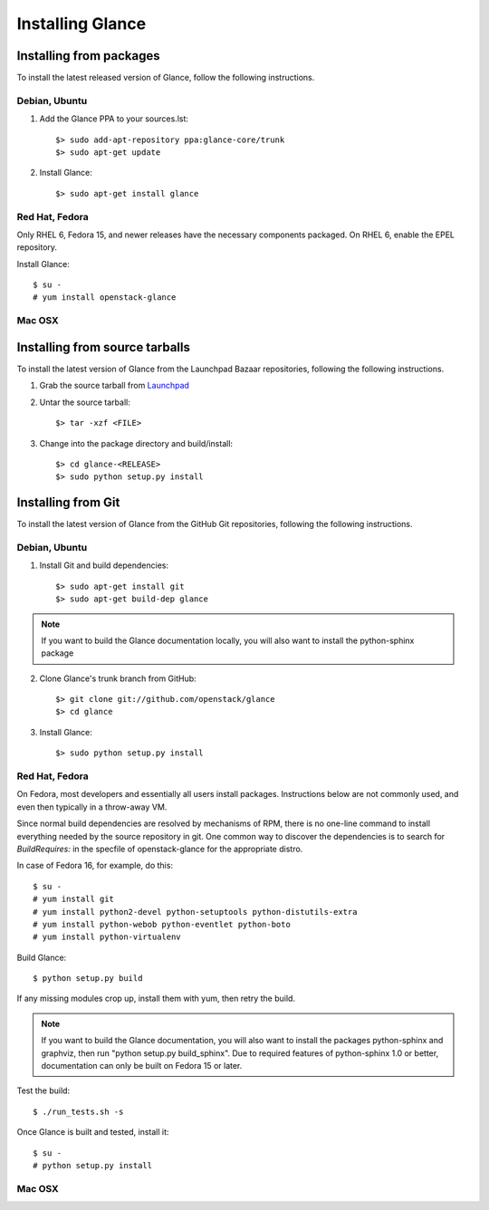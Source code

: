 ..
      Copyright 2011 OpenStack, LLC
      All Rights Reserved.

      Licensed under the Apache License, Version 2.0 (the "License"); you may
      not use this file except in compliance with the License. You may obtain
      a copy of the License at

          http://www.apache.org/licenses/LICENSE-2.0

      Unless required by applicable law or agreed to in writing, software
      distributed under the License is distributed on an "AS IS" BASIS, WITHOUT
      WARRANTIES OR CONDITIONS OF ANY KIND, either express or implied. See the
      License for the specific language governing permissions and limitations
      under the License.

Installing Glance
=================

Installing from packages
~~~~~~~~~~~~~~~~~~~~~~~~

To install the latest released version of Glance,
follow the following instructions.

Debian, Ubuntu
##############

1. Add the Glance PPA to your sources.lst::

   $> sudo add-apt-repository ppa:glance-core/trunk
   $> sudo apt-get update

2. Install Glance::

   $> sudo apt-get install glance

Red Hat, Fedora
###############

Only RHEL 6, Fedora 15, and newer releases have the necessary
components packaged.
On RHEL 6, enable the EPEL repository.

Install Glance::

   $ su -
   # yum install openstack-glance

Mac OSX
#######

.. todo:: No idea how to do install on Mac OSX. Somebody with a Mac should complete this section

Installing from source tarballs
~~~~~~~~~~~~~~~~~~~~~~~~~~~~~~~

To install the latest version of Glance from the Launchpad Bazaar repositories,
following the following instructions.

1. Grab the source tarball from `Launchpad <http://launchpad.net/glance/+download>`_

2. Untar the source tarball::

   $> tar -xzf <FILE>

3. Change into the package directory and build/install::

   $> cd glance-<RELEASE>
   $> sudo python setup.py install

Installing from Git
~~~~~~~~~~~~~~~~~~~

To install the latest version of Glance from the GitHub Git repositories,
following the following instructions.

Debian, Ubuntu
##############

1. Install Git and build dependencies::

   $> sudo apt-get install git
   $> sudo apt-get build-dep glance

.. note::

   If you want to build the Glance documentation locally, you will also want
   to install the python-sphinx package

2. Clone Glance's trunk branch from GitHub::

   $> git clone git://github.com/openstack/glance
   $> cd glance

3. Install Glance::

   $> sudo python setup.py install

Red Hat, Fedora
###############

On Fedora, most developers and essentially all users install packages.
Instructions below are not commonly used, and even then typically in a
throw-away VM.

Since normal build dependencies are resolved by mechanisms of RPM,
there is no one-line command to install everything needed by
the source repository in git. One common way to discover the dependencies
is to search for *BuildRequires:* in the specfile of openstack-glance
for the appropriate distro.

In case of Fedora 16, for example, do this::

   $ su -
   # yum install git
   # yum install python2-devel python-setuptools python-distutils-extra
   # yum install python-webob python-eventlet python-boto
   # yum install python-virtualenv

Build Glance::

   $ python setup.py build

If any missing modules crop up, install them with yum, then retry the build.

.. note::

   If you want to build the Glance documentation, you will also want
   to install the packages python-sphinx and graphviz, then run
   "python setup.py build_sphinx". Due to required features of
   python-sphinx 1.0 or better, documentation can only be built
   on Fedora 15 or later.

Test the build::

   $ ./run_tests.sh -s

Once Glance is built and tested, install it::

   $ su -
   # python setup.py install

Mac OSX
#######

.. todo:: No idea how to do install on Mac OSX. Somebody with a Mac should complete this section
